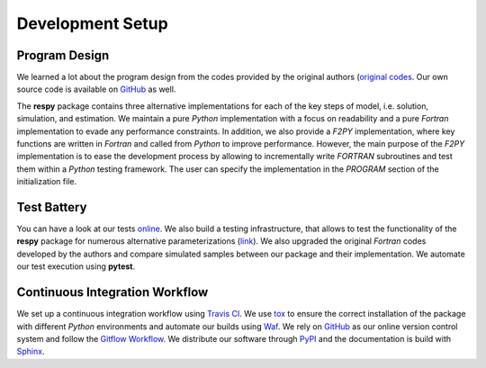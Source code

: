 Development Setup
=================

Program Design
--------------

We learned a lot about the program design from the codes provided by the original authors (`original codes <https://github.com/restudToolbox/package/tree/master/forensics>`_. Our own source code is available on `GitHub <https://github.com/restudToolbox/package>`_ as well.

The **respy** package contains three alternative implementations for each of the key steps of model, i.e. solution, simulation, and estimation. We maintain a pure *Python* implementation with a focus on readability and a pure *Fortran* implementation to evade any performance constraints. In addition, we also provide a *F2PY* implementation, where key functions are written in *Fortran* and called from *Python* to improve performance. However, the main purpose of the *F2PY* implementation is to ease the development process by allowing to incrementally write *FORTRAN* subroutines and test them within a *Python* testing framework. The user can specify the implementation in the *PROGRAM* section of the initialization file. 

Test Battery
------------

You can have a look at our tests `online <https://github.com/restudToolbox/package/tree/master/respy/tests>`_. We also build a testing infrastructure, that allows to test the functionality of the **respy** package for numerous alternative parameterizations (`link <https://github.com/restudToolbox/package/tree/master/development/testing>`_). We also upgraded the original *Fortran* codes developed by the authors and compare simulated samples between our package and their implementation. We automate our test execution using **pytest**.

Continuous Integration Workflow
--------------------------------

We set up a continuous integration workflow using `Travis CI <https://travis-ci.org/restudToolbox/package>`_. We use `tox <https://tox.readthedocs.io>`_ to ensure the correct installation of the package with different *Python* environments and automate our builds using `Waf <https://waf.io/>`_. We rely on `GitHub <https://github.com/restudToolbox/package>`_ as our online version control system and follow the `Gitflow Workflow <https://www.atlassian.com/git/tutorials/comparing-workflows/gitflow-workflow>`_. We distribute our software through `PyPI <https://pypi.python.org/pypi/respy>`_ and the documentation is build with `Sphinx <http://www.sphinx-doc.org/>`_.